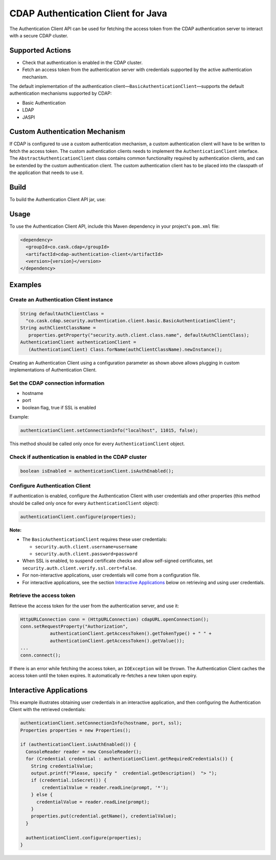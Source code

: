 ===================================
CDAP Authentication Client for Java
===================================

The Authentication Client API can be used for fetching the access token from the CDAP
authentication server to interact with a secure CDAP cluster.


Supported Actions
=================

- Check that authentication is enabled in the CDAP cluster.
- Fetch an access token from the authentication server with credentials supported by the
  active authentication mechanism.

The default implementation of the authentication
client—``BasicAuthenticationClient``—supports the default authentication mechanisms
supported by CDAP:

- Basic Authentication
- LDAP
- JASPI


Custom Authentication Mechanism
===============================
If CDAP is configured to use a custom authentication mechanism, a custom authentication
client will have to be written to fetch the access token. The custom authentication
clients needs to implement the ``AuthenticationClient`` interface. The
``AbstractAuthenticationClient`` class contains common functionality required by
authentication clients, and can be extended by the custom authentication client. The
custom authentication client has to be placed into the classpath of the application that
needs to use it.


Build
=====
To build the Authentication Client API jar, use:

.. code: console

  mvn clean package


Usage
=====
To use the Authentication Client API, include this Maven dependency in your project's
``pom.xml`` file:

.. code:: xml

  <dependency>
    <groupId>co.cask.cdap</groupId>
    <artifactId>cdap-authentication-client</artifactId>
    <version>{version}</version>
  </dependency>


Examples
========

Create an Authentication Client instance
----------------------------------------

.. code:: java

  String defaultAuthClientClass =
    "co.cask.cdap.security.authentication.client.basic.BasicAuthenticationClient";
  String authClientClassName =
     properties.getProperty("security.auth.client.class.name", defaultAuthClientClass);
  AuthenticationClient authenticationClient =
     (AuthenticationClient) Class.forName(authClientClassName).newInstance();

Creating an Authentication Client using a configuration parameter as shown above allows
plugging in custom implementations of Authentication Client.


Set the CDAP connection information
-----------------------------------
- hostname
- port
- boolean flag, true if SSL is enabled

Example:

.. code:: java

  authenticationClient.setConnectionInfo("localhost", 11015, false);

This method should be called only once for every ``AuthenticationClient`` object.


Check if authentication is enabled in the CDAP cluster
------------------------------------------------------

.. code:: java

    boolean isEnabled = authenticationClient.isAuthEnabled();

Configure Authentication Client
-------------------------------

If authentication is enabled, configure the Authentication Client with user credentials
and other properties (this method should be called only once for every
``AuthenticationClient`` object):

.. code:: java

    authenticationClient.configure(properties);

**Note:**

- The ``BasicAuthenticationClient`` requires these user credentials:

  - ``security.auth.client.username=username``
  - ``security.auth.client.password=password``
    
- When SSL is enabled, to suspend certificate checks and allow self-signed certificates,
  set ``security.auth.client.verify.ssl.cert=false``.
- For non-interactive applications, user credentials will come from a configuration file.
- For interactive applications, see the section `Interactive Applications
  <#interactive-applications>`__ below on retrieving and using user credentials.

Retrieve the access token
-------------------------
Retrieve the access token for the user from the authentication server, and use it:

.. code:: java

  HttpURLConnection conn = (HttpURLConnection) cdapURL.openConnection();
  conn.setRequestProperty("Authorization", 
             authenticationClient.getAccessToken().getTokenType() + " " +
             authenticationClient.getAccessToken().getValue());
  ...
  conn.connect();

If there is an error while fetching the access token, an ``IOException`` will be thrown.
The Authentication Client caches the access token until the token expires. It
automatically re-fetches a new token upon expiry. 


Interactive Applications
========================
This example illustrates obtaining user credentials in an interactive application, and
then configuring the Authentication Client with the retrieved credentials:

.. code:: java

  authenticationClient.setConnectionInfo(hostname, port, ssl);
  Properties properties = new Properties();

  if (authenticationClient.isAuthEnabled()) {
    ConsoleReader reader = new ConsoleReader();
    for (Credential credential : authenticationClient.getRequiredCredentials()) {
      String credentialValue;
      output.printf("Please, specify "  credential.getDescription()  "> ");
      if (credential.isSecret()) {
          credentialValue = reader.readLine(prompt, '*');
      } else {
        credentialValue = reader.readLine(prompt);
      }
      properties.put(credential.getName(), credentialValue);
    }

    authenticationClient.configure(properties);
  }
